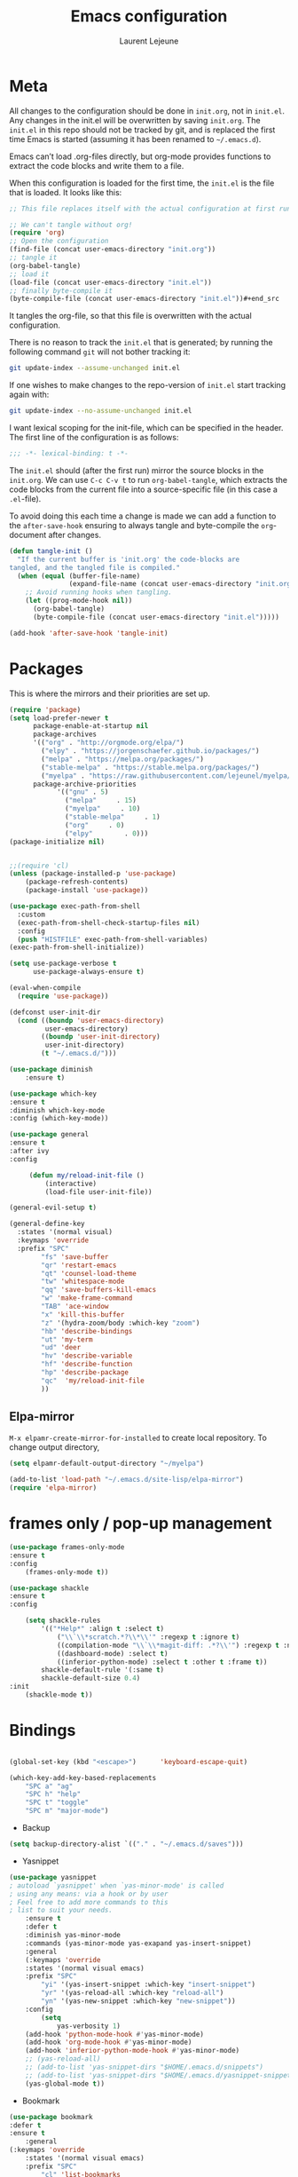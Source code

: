 #+TITLE:       Emacs configuration
#+AUTHOR:      Laurent Lejeune
* Meta
All changes to the configuration should be done in =init.org=, not in =init.el=. Any changes in the init.el will be overwritten by saving =init.org=. The =init.el= in this repo should not be tracked by git, and is replaced the first time Emacs is started (assuming it has been renamed to =~/.emacs.d=).

Emacs can’t load .org-files directly, but org-mode provides functions to extract the code blocks and write them to a file.

When this configuration is loaded for the first time, the =init.el= is the file that is loaded. It looks like this:

#+begin_src emacs-lisp :tangle no
;; This file replaces itself with the actual configuration at first run.

;; We can't tangle without org!
(require 'org)
;; Open the configuration
(find-file (concat user-emacs-directory "init.org"))
;; tangle it
(org-babel-tangle)
;; load it
(load-file (concat user-emacs-directory "init.el"))
;; finally byte-compile it
(byte-compile-file (concat user-emacs-directory "init.el"))#+end_src
#+end_src
It tangles the org-file, so that this file is overwritten with the actual
configuration.

There is no reason to track the =init.el= that is generated; by running
the following command =git= will not bother tracking it:

#+BEGIN_SRC sh :tangle no
git update-index --assume-unchanged init.el
#+END_SRC

If one wishes to make changes to the repo-version of =init.el= start
tracking again with:

#+BEGIN_SRC sh :tangle no
git update-index --no-assume-unchanged init.el
#+END_SRC

I want lexical scoping for the init-file, which can be specified in the
header. The first line of the configuration is as follows:

#+BEGIN_SRC emacs-lisp
;;; -*- lexical-binding: t -*-
#+END_SRC

The =init.el= should (after the first run) mirror the source blocks in
the =init.org=. We can use =C-c C-v t= to run =org-babel-tangle=, which
extracts the code blocks from the current file into a source-specific
file (in this case a =.el=-file).

To avoid doing this each time a change is made we can add a function to
the =after-save-hook= ensuring to always tangle and byte-compile the
=org=-document after changes.

#+begin_src emacs-lisp :tangle yes
(defun tangle-init ()
  "If the current buffer is 'init.org' the code-blocks are
tangled, and the tangled file is compiled."
  (when (equal (buffer-file-name)
               (expand-file-name (concat user-emacs-directory "init.org")))
    ;; Avoid running hooks when tangling.
    (let ((prog-mode-hook nil))
      (org-babel-tangle)
      (byte-compile-file (concat user-emacs-directory "init.el")))))

(add-hook 'after-save-hook 'tangle-init)
#+end_src
* Packages
  This is where the mirrors and their priorities are set up.

#+begin_src emacs-lisp :tangle yes
(require 'package)
(setq load-prefer-newer t
      package-enable-at-startup nil
      package-archives
      '(("org" . "http://orgmode.org/elpa/")
        ("elpy" . "https://jorgenschaefer.github.io/packages/")
        ("melpa" . "https://melpa.org/packages/")
        ("stable-melpa" . "https://stable.melpa.org/packages/")
        ("myelpa" . "https://raw.githubusercontent.com/lejeunel/myelpa/master/"))
      package-archive-priorities
            '(("gnu" . 5)
              ("melpa"     . 15)
              ("myelpa"     . 10)
              ("stable-melpa"     . 1)
              ("org"     . 0)
              ("elpy"        . 0)))
(package-initialize nil)


;;(require 'cl)
(unless (package-installed-p 'use-package)
    (package-refresh-contents)
    (package-install 'use-package))

(use-package exec-path-from-shell
  :custom
  (exec-path-from-shell-check-startup-files nil)
  :config
  (push "HISTFILE" exec-path-from-shell-variables)
(exec-path-from-shell-initialize))

(setq use-package-verbose t
      use-package-always-ensure t)

(eval-when-compile
  (require 'use-package))

(defconst user-init-dir
  (cond ((boundp 'user-emacs-directory)
         user-emacs-directory)
        ((boundp 'user-init-directory)
         user-init-directory)
        (t "~/.emacs.d/")))

(use-package diminish
    :ensure t)

(use-package which-key
:ensure t
:diminish which-key-mode
:config (which-key-mode))

(use-package general
:ensure t
:after ivy
:config

     (defun my/reload-init-file ()
         (interactive)
         (load-file user-init-file))

(general-evil-setup t)

(general-define-key
  :states '(normal visual)
  :keymaps 'override
  :prefix "SPC"
        "fs" 'save-buffer
        "qr" 'restart-emacs
        "qt" 'counsel-load-theme
        "tw" 'whitespace-mode
        "qq" 'save-buffers-kill-emacs
        "w" 'make-frame-command
        "TAB" 'ace-window
        "x" 'kill-this-buffer
        "z" '(hydra-zoom/body :which-key "zoom")
        "hb" 'describe-bindings
        "ut" 'my-term
        "ud" 'deer
        "hv" 'describe-variable
        "hf" 'describe-function
        "hp" 'describe-package
        "qc"  'my/reload-init-file
        ))

#+end_src
** Elpa-mirror
=M-x elpamr-create-mirror-for-installed= to create local repository.
To change output directory,
#+begin_src emacs-lisp :tangle yes
(setq elpamr-default-output-directory "~/myelpa")
#+end_src

#+begin_src emacs-lisp :tangle yes
(add-to-list 'load-path "~/.emacs.d/site-lisp/elpa-mirror")
(require 'elpa-mirror)

#+end_src
* frames only / pop-up management
#+begin_src emacs-lisp :tangle yes
(use-package frames-only-mode
:ensure t
:config
    (frames-only-mode t))

(use-package shackle
:ensure t
:config
        
    (setq shackle-rules
        '(("*Help*" :align t :select t)
            ("\\`\\*scratch.*?\\*\\'" :regexp t :ignore t)
            ((compilation-mode "\\`\\*magit-diff: .*?\\'") :regexp t :noselect t)
            ((dashboard-mode) :select t)
            ((inferior-python-mode) :select t :other t :frame t))
        shackle-default-rule '(:same t)
        shackle-default-size 0.4)
:init
    (shackle-mode t))
#+end_src
* Bindings
 #+begin_src emacs-lisp :tangle yes

 (global-set-key (kbd "<escape>")      'keyboard-escape-quit)

 (which-key-add-key-based-replacements
     "SPC a" "ag"
     "SPC h" "help"
     "SPC t" "toggle"
     "SPC m" "major-mode")
 #+end_src
 * Backup
 #+begin_src emacs-lisp :tangle yes
 (setq backup-directory-alist `(("." . "~/.emacs.d/saves")))
 #+end_src

 * Yasnippet
 #+begin_src emacs-lisp :tangle yes
 (use-package yasnippet
 ; autoload `yasnippet' when `yas-minor-mode' is called
 ; using any means: via a hook or by user
 ; Feel free to add more commands to this
 ; list to suit your needs.
     :ensure t
     :defer t
     :diminish yas-minor-mode
     :commands (yas-minor-mode yas-exapand yas-insert-snippet)
     :general
     (:keymaps 'override
     :states '(normal visual emacs)
     :prefix "SPC"
         "yi" '(yas-insert-snippet :which-key "insert-snippet")
         "yr" '(yas-reload-all :which-key "reload-all")
         "yn" '(yas-new-snippet :which-key "new-snippet"))
     :config
         (setq
             yas-verbosity 1)
     (add-hook 'python-mode-hook #'yas-minor-mode)
     (add-hook 'org-mode-hook #'yas-minor-mode)
     (add-hook 'inferior-python-mode-hook #'yas-minor-mode)
     ;; (yas-reload-all)
     ;; (add-to-list 'yas-snippet-dirs "$HOME/.emacs.d/snippets")
     ;; (add-to-list 'yas-snippet-dirs "$HOME/.emacs.d/yasnippet-snippets")
     (yas-global-mode t))
 #+end_src
 * Bookmark
 #+begin_src emacs-lisp :tangle yes
 (use-package bookmark
 :defer t
 :ensure t
     :general
 (:keymaps 'override
     :states '(normal visual emacs)
     :prefix "SPC"
         "cl" 'list-bookmarks
         "cd" 'bookmark-delete
         "cd" 'bookmark-delete
         "cw" 'bookmark-save
         "cs" 'bookmark-set))
 #+end_src
 #
 * Evil
 #+begin_src emacs-lisp :tangle yes
 (setq evil-want-C-i-jump nil)

 (use-package rainbow-delimiters
     :ensure t
     :init)
 (use-package evil
     :defines evil-disable-insert-state-bindings
     :init
 (progn
     (evil-mode t)
     (setq evil-want-fine-undo 'no
             evil-want-C-u-scroll t
             evil-want-C-d-scroll t
             evil-symbol-word-search t
             evil-cross-lines t
             evil-disable-insert-state-bindings t)
             (define-key evil-normal-state-map (kbd "C-u") 'evil-scroll-up)
             (define-key Info-mode-map "g" nil)
     (use-package evil-org
     :init (add-hook 'org-mode-hook 'evil-org-mode)
     :diminish evil-org-mode
     :defer t
     :config  (evil-org-set-key-theme '(textobjects insert navigation additional shift todo heading))))
     :config
     (add-hook 'git-commit-mode-hook 'evil-insert-state)
     ;; (add-hook 'prog-mode-hook 'highlight-indent-guides-mode)
     (add-hook 'prog-mode-hook #'rainbow-delimiters-mode))


 (use-package evil-collection
     :after evil
     :ensure t
     :config
     (evil-collection-init))

 (with-eval-after-load 'comint
     (define-key comint-mode-map "\C-d" nil))

 (defun evil-shift-left-visual ()
     (interactive)
     (evil-shift-left (region-beginning) (region-end))
     (evil-normal-state)
     (evil-visual-restore))

 (defun evil-shift-right-visual ()
     (interactive)
     (evil-shift-right (region-beginning) (region-end))
     (evil-normal-state)
 (evil-visual-restore))

 (define-key evil-visual-state-map (kbd ">") 'evil-shift-right-visual)
 (define-key evil-visual-state-map (kbd "<") 'evil-shift-left-visual)
 (define-key evil-visual-state-map [tab] 'evil-shift-right-visual)
 (define-key evil-visual-state-map [S-tab] 'evil-shift-left-visual)
 (define-key evil-normal-state-map (kbd "j") 'evil-next-visual-line)
 (define-key evil-normal-state-map (kbd "k") 'evil-previous-visual-line)


 (use-package evil-anzu)

 (use-package evil-commentary
     :diminish evil-commentary-mode
     :config (evil-commentary-mode))

 (use-package ediff
     :ensure nil
     :defer t
     :config (use-package evil-ediff))

 (use-package evil-escape
     :diminish evil-escape-mode
     :config
     (evil-escape-mode)
     (setq-default evil-escape-key-sequence "jk")
 )

 (use-package evil-matchit
     :config (global-evil-matchit-mode))
    
 (use-package evil-surround
     :config (global-evil-surround-mode))

 (use-package evil-visualstar
     :init (global-evil-visualstar-mode))

 ;; projectile
 (use-package projectile
    :defer t
     :ensure t
     :diminish projectile-mode
     :init
     :general
     (:keymaps 'override
     :states '(normal visual emacs)
     :prefix "SPC"
     :which-key "projectile"
         "pf" '(counsel-projectile :which-key "find-file")
         "pb" '(projectile-compile-project :which-key "build")
         "pr" '(projectile-replace :which-key "replace")
         "pi" '(projectile-invalidate-cache :which-key "invalidate-cache")
         "pa" '(counsel-projectile-ag :which-key "ag")
         "pg" '(counsel-projectile-grep :which-key "grep")
         "ps" '(counsel-projectile-switch-project :which-key "switch-project"))
     :config
     (setq projectile-switch-project-action
         'my/projectile-switch-project-action)

     (which-key-add-key-based-replacements
         "SPC p" "projectile")
     (projectile-mode))

 #+end_src
 * Ivy
 #+begin_src emacs-lisp :tangle yes
 (use-package ivy
   :diminish ivy-mode
     :general
  (general-define-key
   :keymaps 'ivy-minibuffer-map
   "C-j" 'ivy-next-line
   "C-k" 'ivy-previous-line)
     (:keymaps 'override
     :states '(normal visual emacs)
     :prefix "SPC"
     :which-key "buffer"
         "b" '(ivy-switch-buffer :which-key "switch-buffer"))
   :config
   (ivy-mode)) 
   
(use-package counsel
  :ensure t
:init
:general
(:keymaps 'override
:states '(normal visual emacs)
:prefix "SPC"
:which-key "file"
    "ff" '(counsel-find-file :which-key "find-file"))
  :bind*
  (("M-x" . counsel-M-x)))

(use-package counsel-projectile
  :ensure t
  :config
  (counsel-projectile-mode))
 #+end_src
 * Org
 #+begin_src emacs-lisp :tangle yes
 ;; org mode extensions

 (use-package org
     :ensure t
     :defer t
     :commands (org-mode org-capture org-agenda)
     :general
     (:keymaps 'org-capture-mode-map
     :states '(normal visual)
     :major-mode 'org-mode
     :prefix "SPC"
     :which-key "org"
     "of" 'org-capture-finalize)
     (:keymaps 'org-mode-map
     :states '(normal visual)
     :major-mode 'org-mode
     :prefix "SPC"
     :which-key "org"
     "me" 'org-export-dispatch
     "mr" 'org-refile
     "mo" 'org-open-at-point)
     (:keymaps 'override
     :states '(normal visual)
     :prefix "SPC"
     :which-key "org"
         "oa" '(my-pop-to-org-agenda :which-key "agenda")
         "oc" 'org-capture
         "os" 'org-save-all-org-buffers
         "ol" 'org-insert-link
         )
     :config
     (which-key-add-key-based-replacements
         "SPC o" "org")
     (setq org-agenda-files '("~/Nextcloud/org/agenda"))

     ;; TODO: increase maxlevel and filter out based on tag?
 ;; (defun bh/verify-refile-target ()
 ;;   ; Exclude DONE state tasks from refile targets
 ;;   "Exclude todo keywords with a done state from refile targets"
 ;;   (not (member (nth 2 (org-heading-components)) org-done-keywords)))

 ;; (setq org-refile-target-verify-function 'bh/verify-refile-target)

     ;;where to save items
     (setq org-refile-targets '((nil :maxlevel . 1)
     (org-agenda-files . (:maxlevel . 1))))

     ;;skips highest priority for custom agenda view
     (defun my-org-skip-subtree-if-priority (priority)
     "Skip an agenda subtree if it has a priority of PRIORITY.
     PRIORITY may be one of the characters ?A, ?B, or ?C."
     (let ((subtree-end (save-excursion (org-end-of-subtree t)))
         (pri-value (* 1000 (- org-lowest-priority priority)))
         (pri-current (org-get-priority (thing-at-point 'line t))))
     (if (= pri-value pri-current)
         subtree-end
         nil)))

     (defun my-org-agenda-skip-tag (tag &optional others)
     "Skip all entries that correspond to TAG.

     If OTHERS is true, skip all entries that do not correspond to TAG."
     (let ((next-headline (save-excursion (or (outline-next-heading) (point-max))))
         (current-headline (or (and (org-at-heading-p)
                                     (point))
                                 (save-excursion (org-back-to-heading)))))
     (if others
         (if (not (member tag (org-get-tags-at current-headline)))
             next-headline
             nil)
         (if (member tag (org-get-tags-at current-headline))
             next-headline
         nil))))

     (defun my-pop-to-org-agenda ()
     "Visit the org agenda, in the current window or a SPLIT."
     (interactive)
     (org-agenda nil "c"))

     ;;set priority range from A to C with default A
     (setq org-highest-priority ?A)
     (setq org-lowest-priority ?C)
     (setq org-default-priority ?A)

     ;; hide tags in agenda view
     ;; (setq org-agenda-hide-tags-regexp "tag1\\|tag2\\|tags3")
     (setq org-agenda-hide-tags-regexp "hide")

     ;;org custom agenda
     (setq org-agenda-custom-commands
         '(("c" "Simple agenda view"
         ((tags-todo "PRIORITY=\"A\"\LEVEL>1"
                 ((org-agenda-files '("~/Nextcloud/org/agenda/tasks.org" "~/Nextcloud/org/agenda/agenda.org"))
                 (org-agenda-skip-function '(org-agenda-skip-entry-if 'todo 'done))
                 (org-agenda-overriding-header "High-priority unfinished tasks:")))
             (agenda "")
             (alltodo ""
                     ((org-agenda-skip-function
                     '(or (my-org-skip-subtree-if-priority ?A)
                             (my-org-agenda-skip-tag nil '(hide))
                             (org-agenda-skip-if nil '(scheduled deadline))))))))))

     ;;(setq-default org-display-custom-times t)
     ;;(setq org-time-stamp-custom-formats '("<%d-%m-%Y %a>" . "<%d-%m-%Y %a %H:%M>"))
     ;;open agenda in current window
     (setq org-agenda-window-setup (quote current-window))
     (setq org-capture-templates
     '(("t" "todo" entry (file+headline "~/Nextcloud/org/agenda/tasks.org" "Tasks")
         "* TODO [#A] %? \n %T")
     ("m" "meeting" entry (file+headline "~/Nextcloud/org/agenda/agenda.org" "Meetings")
     "* %? \n %T")
     ("d" "deadline" entry (file+headline "~/Nextcloud/org/agenda/agenda.org" "Deadlines")
     "* TODO %? \n DEADLINE: %T")
     ("n" "note" entry (file+headline "~/Nextcloud/org/agenda/notes.org" "Notes")
     "* %? \n %T")
 )))

 ;; PDFs visited in Org-mode are opened in Evince (and not in the default choice) https://stackoverflow.com/a/8836108/789593
 (add-hook 'org-mode-hook
         '(lambda ()
         (delete '("\\.pdf\\'" . default) org-file-apps)
         (add-to-list 'org-file-apps '("\\.pdf\\'" . "zathura %s"))))

 (general-define-key :states '(normal emacs)
                     :major-mode 'org-agenda-mode
                     :keymaps 'org-agenda-mode-map
                     "k" 'org-agenda-previous-line
                     "j" 'org-agenda-next-line
                     "C-k" 'org-priority-down
                     "C-j" 'org-priority-up
                     "S-k" 'org-timestamp-down
                     "S-j" 'org-timestamp-up
                     "j" 'org-agenda-next-line
                     "c" 'org-capture)

 (use-package ox-reveal
     :ensure t
     :defer t
     :init
         (setq org-reveal-mathjax t)
         (setq org-src-fontify-natively t))
               
 (use-package htmlize
 :defer t
 :ensure t)
 (setq org-reveal-root "~/.dotfiles/reveal.js/")
 (setq org-reveal-mathjax t)

 (menu-bar-mode -1)
 #+end_src
 * Python
 #+begin_src emacs-lisp :tangle yes

 (use-package exec-path-from-shell
     :disabled (not (equal system-type 'darwin))
     :config
     (progn
     ;; For debugging
     (when nil
         (message "path: %s, setup: %s" (getenv "PATH")
                 (getenv "ENVIRONMENT_SETUP_DONE"))
         (setq exec-path-from-shell-debug t))
     (setq exec-path-from-shell-arguments (list "-l"))
     (setq exec-path-from-shell-check-startup-files nil)
     (add-to-list 'exec-path-from-shell-variables "SHELL")
     (add-to-list 'exec-path-from-shell-variables "GOPATH")
     (add-to-list 'exec-path-from-shell-variables "ENVIRONMENT_SETUP_DONE")
     (add-to-list 'exec-path-from-shell-variables "PYTHONPATH")
     (exec-path-from-shell-initialize)))

 (use-package elpy
     :defer t
     :ensure t
     :diminish elpy-mode
     :after python
     :commands elpy-enable
     :init
     (with-eval-after-load 'python (elpy-enable))

     :config
     (add-hook 'elpy-mode-hook (lambda () (highlight-indentation-mode -1)))
     (electric-indent-local-mode -1)
     ;; (delete 'elpy-module-highlight-indentation elpy-modules)
     (delete 'elpy-module-flymake elpy-modules)
     (setq elpy-shell-use-project-root nil)
     (setq elpy-rpc-backend "jedi")
     (setq elpy-rpc-virtualenv-path "~/.pyenv/versions/my-3.7")
     (setq python-shell-interpreter "ipython")
     ;;(setq python-shell-interpreter-args "--simple-prompt -i")

     (eval-when-compile
         (defvar python-master-file))

     (defun python-kill ()
     (interactive)
     (elpy-shell-kill)
     (kill-buffer "*Python*"))

     (defun python-quit-dbg ()
     (interactive)
     (elpy-shell-kill)
     (kill-buffer "*Python*"))

     (defun python-rerun-master-file ()
     (interactive)
     (python-switch-to-master-file)
     (elpy-shell-kill)
     (kill-buffer "*Python*")
     (elpy-shell-send-region-or-buffer))
  )

     (defun python-shell-send-file-as-script ()
     "Send current buffer to python shell as a script"
     (interactive)
     (elpy-shell-kill)
     (run-python (format "%s -i --simple-prompt %s"
                         (python-shell-calculate-command)
                         (buffer-name))
                 nil t))

     (defun python-run-master-file ()
     (interactive)
     (python-switch-to-master-file)
     (elpy-shell-send-region-or-buffer))

     (defun python-set-master-file ()
     (interactive)
     (setq python-master-file (buffer-name))
     (message "Set %s as python master file" (buffer-file-name)))

     (defun python-switch-to-master-file ()
     (interactive)
     (switch-to-buffer python-master-file))

     (defvar python--pdb-breakpoint-string "import pdb; pdb.set_trace() ## DEBUG ##"
     "Python breakpoint string used by `python-insert-breakpoint'")
 
    ;; Auto remove unused imports in python
    (defun python-remove-unused-imports()
    "Use Autoflake to remove unused function"
    "autoflake --remove-all-unused-imports -i unused_imports.py"
    (interactive)
    (shell-command
    (format "autoflake --remove-all-unused-imports -i %s"
            (shell-quote-argument (buffer-file-name)))
    )
    (revert-buffer t t t)
    )
     (defun python-add-breakpoint ()
     "Inserts a python breakpoint using `pdb'"
         (interactive)
         (back-to-indentation)
         ;; this preserves the correct indentation in case the line above
         ;; point is a nested block
         (split-line)
         (insert python--pdb-breakpoint-string)
         (python-set-debug-highlight))

     (defun ha/elpy-goto-definition ()
     (interactive)
     (condition-case err
         (elpy-goto-definition)
         ('error (xref-find-definitions (symbol-name (symbol-at-point))))))

 (use-package pyenv-mode
     :ensure t
     :init
     (add-to-list 'exec-path "~/.pyenv/shims")
     (setenv "WORKON_HOME" "~/.pyenv/versions/")
     :config
     (pyenv-mode)
    
    (defun pyenv-init()
    "Initialize pyenv's current version to the global one."
    (let ((global-pyenv (replace-regexp-in-string "\n" "" (shell-command-to-string "pyenv global"))))
        (message (concat "Setting pyenv version to " global-pyenv))
        (pyenv-mode-set global-pyenv)
        (setq pyenv-current-version global-pyenv)))

     (defun projectile-pyenv-mode-set ()
         "Set pyenv version matching project name."
         (let ((project (projectile-project-name)))
         (if (member project (pyenv-mode-versions))
             (pyenv-mode-set project)
             (pyenv-mode-unset))))

     (add-hook 'projectile-switch-project-hook 'projectile-pyenv-mode-set)
     (add-hook 'python-mode-hook 'pyenv-mode)
     (add-hook 'python-mode-hook 'pyenv-init)) 

 (use-package jedi
     :ensure t
     :defer t
     :init
     (setq company-jedi-python-bin "~/.pyenv/shims/python")
     :config
     (use-package company-jedi
     :ensure t
     :init
     (add-hook 'python-mode-hook (lambda () (add-to-list 'company-backends 'company-jedi)))
     (setq company-jedi-python-bin "python")))

 (use-package python
     :defer t
     :general
     (:keymaps '(python-mode-map inferior-python-mode-map)
     :states '(normal visual emacs)
     :major-mode '(python-mode inferior-python-mode)
     :prefix "SPC"
     :which-key "Python"
     "mv" 'pyenv-mode-set
     "mb" 'elpy-shell-send-region-or-buffer
     "ma" 'python-shell-send-file-as-script
     "mq" 'python-kill
     "ms" 'python-set-master-file
     "mm" 'python-switch-to-master-file
     "mr" 'python-run-master-file
     "me" 'python-rerun-master-file
     "mu" 'python-remove-unused-imports
     "md" 'python-add-breakpoint
     "mg" 'elpy-goto-definition
     "mf" 'elpy-yapf-fix-code
     "mh" 'elpy-doc
     "mi" 'run-python)
     :config
         (setq python-indent-offset 4)
         (elpy-enable)
         (add-hook 'python-mode-hook
         (lambda ()
             (setq flycheck-python-pylint-executable "/usr/bin/pylint")
             (setq tab-width 4)
             (setq flycheck-pylintrc "~/.pylintrc")))
     (defun python-set-debug-highlight ()
     (interactive)
     (highlight-lines-matching-regexp "pdb" 'hi-red-b)
     (highlight-lines-matching-regexp "pdb[.]?" 'hi-red-b)))

     (defun python-add-debug-highlight ()
     "Adds a highlighter for use by `python--pdb-breakpoint-string'"
     (interactive)
     (python-set-debug-highlight)
     (add-hook 'python-mode-hook 'python-add-debug-highlight))

 (general-define-key :states '(normal insert emacs)
                     :major-mode 'inferior-python-mode
                     :keymaps 'inferior-python-mode-map
                     "C-r" 'comint-history-isearch-backward
                     "C-k" 'comint-previous-input
                     "C-j" 'comint-next-input)

 (with-eval-after-load 'python
     (defun python-shell-completion-native-try ()
     "Return non-nil if can trigger native completion."
     (let ((python-shell-completion-native-enable t)
             (python-shell-completion-native-output-timeout
             python-shell-completion-native-try-output-timeout))
         (python-shell-completion-native-get-completions
         (get-buffer-process (current-buffer))
         nil "_"))))


 #+end_src
* C/C++
To use rtags, run cmake with flag CMAKE_EXPORT_COMPILE_COMMANDS, e.g.
cmake -DCMAKE_EXPORT_COMPILE_COMMANDS=1 ..

#+begin_src emacs-lisp :tangle yes
(defun setup-flycheck-rtags ()
  (interactive)
  (flycheck-select-checker 'rtags)
  ;; RTags creates more accurate overlays.
  (setq-local flycheck-highlighting-mode nil)
  (setq-local flycheck-check-syntax-automatically nil))
  
(use-package clang-format
    :ensure t
    :defer t
    :general
    (:keymaps '(c-mode-map c++-mode-map)
        :states '(normal visual emacs)
        :major-mode '(c-mode c++-mode-map)
        :prefix "SPC"
        :which-key "C/C++"
        "mf" 'clang-format-buffer)
    :commands clang-format clang-format-buffer clang-format-region)

(use-package rtags
  :ensure t
  :defer t
  :general
  (:keymaps '(c-mode-map c++-mode-map)
    :states '(normal visual emacs)
    :major-mode '(c-mode c++-mode-map)
    :prefix "SPC"
    :which-key "C/C++"
    "ms" 'rtags-find-symbol-at-point
    "mr" 'rtags-find-references-at-point)
  :diminish rtags
  :config
  (progn
    (add-hook 'c-mode-hook 'rtags-start-process-unless-running)
    (add-hook 'c++-mode-hook 'rtags-start-process-unless-running)

    (setq rtags-path '"/usr/bin")
    (setq rtags-autostart-diagnostics t)
    (rtags-diagnostics)
    (setq rtags-completions-enabled t)

    (use-package flycheck-rtags
      :ensure t
      :defer t
      :config
      (progn
	(defun my-flycheck-setup ()
	  (flycheck-select-checker 'rtags))
	(add-hook 'c-mode-hook #'my-flycheck-setup)
	(add-hook 'c++-mode-hook #'my-flycheck-setup))
      )
    (use-package company-rtags
      :ensure t
      :defer t
      :config
      (progn
    	(require 'company)
        (add-to-list 'company-backends 'company-rtags)
    	))
    )
)
(add-hook 'c-mode-common-hook #'setup-flycheck-rtags)
#+end_src
* Lua
#+begin_src emacs-lisp :tangle yes
(use-package lua-mode
  :ensure t
  :defer t
  :mode (("\\.lua\\'" . lua-mode)))
#+end_src
* Tex
#+begin_src emacs-lisp :tangle yes
      (use-package tex
      :ensure auctex
      :defer t
      :general
      (:keymaps 'LaTeX-mode-map
          :states '(normal emacs)
          :major-mode 'LaTeX-mode
          :prefix "SPC"
          :which-key "Latex"
          "mm" 'TeX-command-master
          "mv" 'TeX-command-run-all
          "mt" 'reftex-toc
          "mr" 'reftex-reference
          "ml" 'reftex-label
          )
      :init
      (progn (add-hook 'LaTeX-mode-hook 'turn-on-reftex))
      :config
      (setq reftex-ref-macro-prompt nil)
      (setq TeX-view-program-selection (quote ((output-pdf "Zathura") (output-dvi "xdvi"))))
      (progn
          (use-package auto-complete
          :config
          (progn
              (ac-flyspell-workaround)
              (setq ac-auto-show-menu 0.01
                  ac-auto-start 1
                  ac-delay 0.01)))

          (use-package ispell
          :ensure t
          :defer t
          :config
          (progn
              (make-local-variable 'ispell-parser)
              (setq ispell-parser 'tex)))

          (use-package ac-ispell
          :ensure t
          :defer t
          :defer t
          :requires auto-complete ispell
          )

          (use-package writegood-mode
          :ensure t
          :defer t
          :diminish writegood-mode
          :config
          (writegood-mode))

          (use-package smartparens-latex
          :disabled t ;; Does not seem to be available
          :ensure t
          :defer t
          :config
          (smartparens-mode +1))

          (use-package ac-math
          :defer t
          :ensure t)
      (setq Tex-auto-save t)
      (setq Tex-parse-self t)
      (setq TeX-save-query nil)
      (setq reftex-plug-into-AUCTeX t)))

      (use-package company-auctex
          :ensure t
          :defer t
          :config
          (company-auctex-init))

      (use-package org-ref
          :after org
          :ensure t
          :defer t
          :general
          (:keymaps 'bibtex-mode-map
              :states '(normal visual emacs)
              :major-mode 'bibtex-mode
              :prefix "SPC"
              :which-key "bibtex"
              "mo" 'org-ref-bibtex-pdf :which-key "open pdf")
          :init
              (setq org-latex-pdf-process
      '("pdflatex -interaction nonstopmode -output-directory %o %f"
        "bibtex %b"
        "pdflatex -interaction nonstopmode -output-directory %o %f"
        "pdflatex -interaction nonstopmode -output-directory %o %f"))
          (setq org-ref-bibliography-notes "~/Documents/paper-notes/paper-notes.org"
              org-ref-default-bibliography "~/Documents/paper-notes/refs.bib"
              bibtex-completion-bibliography org-ref-default-bibliography
              org-ref-pdf-directory "~/Nextcloud/papers/"
              bibtex-completion-library-path "~/Nextcloud/papers"
              bibtex-completion-notes-path "~/Documents/paper-notes/paper-notes.org"
            bibtex-completion-pdf-open-function
            (lambda (fpath)
            (call-process "zathura" nil 0 nil fpath))
              ;; bibtex-completion-notes-template-one-file "* ${author-or-editor} (${year}): ${title} [[cite:${=key=}]] \n:PROPERTIES: \n :Custom_ID: ${=key=} \n :END:"
  ))

      (use-package reftex
          :defer t
          :diminish reftex-mode
          :commands turn-on-reftex
          :init
          (progn
          (setq reftex-plug-into-AUCTeX t))
          :config
          (reftex-mode))
 #+end_src
 * Others
 ** Ranger
 #+begin_src emacs-lisp :tangle yes
 (use-package ranger 
    :ensure t
    :defer t
  :commands (ranger)
  :config
  (setq ranger-cleanup-eagerly t)
  )

 #+end_src
 ** Restart emacs
 #+begin_src emacs-lisp :tangle yes
 (use-package restart-emacs
     :ensure t)
 #+end_src
 ** Yaml
 #+begin_src emacs-lisp :tangle yes
 ;; yaml
 (use-package yaml-mode
:defer t
 :mode "\\.ya?ml\'")
 #+end_src

 ** Anzu
 anzu.el provides a minor mode which displays current match and total matches information in the mode-line in various search modes.
 #+begin_src emacs-lisp :tangle yes

 ;; anzu
 (use-package anzu
 :commands (isearch-foward isearch-backward)
 :config (global-anzu-mode)
 :diminish anzu-mode
 )

 #+end_src
 ** Company
 Company is a text completion framework for Emacs. The name stands for "complete anything". It uses pluggable back-ends and front-ends to retrieve and display completion candidates.
 #+begin_src emacs-lisp :tangle yes

   (use-package company
   :diminish company-mode
   :ensure t
   :defer t
   :config
       ;; (setq company-frontends nil)
       (use-package company-c-headers)
   :hook
   (after-init . global-company-mode))

 #+end_src
** Ace-window
#+begin_src emacs-lisp :tangle yes
(use-package ace-window
    :ensure t
    :defer t
    :custom
      (ace-window-display-mode t)
      :config
    (dolist (buffer '(neotree-mode))
        (add-to-list 'aw-ignored-buffers buffer)))
#+end_src
** Iflipb

#+begin_src emacs-lisp :tangle yes
  (use-package iflipb
  :ensure t
    :general
    (
      :keymaps 'override
      :states '(normal visual emacs)
      :prefix "SPC"
        "k" '(iflipb-next-buffer :which-key "next-buffer")
        "j" '(iflipb-previous-buffer :which-key "previous-buffer"))
    :config
    (setq iflipb-ignore-buffers '("(?!(\*Python\*))(^[*])")))
#+end_src
** CMake

#+begin_src emacs-lisp :tangle yes
(use-package cmake-mode
:defer t
  :mode (("/CMakeLists\\.txt\\'" . cmake-mode)
("\\.cmake\\'" . cmake-mode)))
#+end_src
** Docker

#+begin_src emacs-lisp :tangle yes
(use-package dockerfile-mode
:defer t)
#+end_src
** Expand-region
#+begin_src emacs-lisp :tangle yes
(use-package expand-region
:defer t
  :general
  (:keymaps 'override
    :states '(normal visual emacs)
    :prefix "SPC"
        "e" '(er/expand-region :which-key "expand")))
#+end_src
* Appearance
New/Unknown buffers (like config files) will open in this mode
#+begin_src emacs-lisp :tangle yes
  (setq-default major-mode 'conf-mode)
#+end_src

#+begin_src emacs-lisp :tangle yes
  (setq inhibit-x-resources 't)
#+end_src

To get smooth fonts, set hinting full...
#+begin_src bash :tangle no
cd /etc/fonts/conf.d
sudo rm 10-hint*
sudo ln -s ../10-hinting-full.conf
#+end_src

This sets the window title to buffer name. Use =%f= for full path.
#+begin_src emacs-lisp :tangle yes
(setq-default frame-title-format '("%b"))
#+end_src
** Parentheses
#+begin_src emacs-lisp :tangle yes
(use-package paren
;; highlights matching parent parentheses
  :config
  (show-paren-mode +1))

(use-package elec-pair
;; insert matching parentheses automatically
  :config
  (electric-pair-mode +1))
#+end_src

** Hydra
#+begin_src emacs-lisp :tangle yes
(use-package hydra
  :ensure t
  :config
    (defun my/zoom-in ()
        "Increase font size"
        (interactive)
        (set-face-attribute 'default nil
                            :height
                            (+ (face-attribute 'default :height)
                                5)))
    (defun my/zoom-out ()
    "Decrease font size "
    (interactive)
    (set-face-attribute 'default nil
                        :height
                        (- (face-attribute 'default :height)
                            5)))
    (defhydra hydra-zoom()
    "zoom"
    ("g" my/zoom-in)
    ("l" my/zoom-out))
  :general
    (:keymaps 'override
      :states '(normal visual emacs)
      :prefix "SPC"
          "z" '(hydra-zoom/body :which-key "zoom")))
#+end_src

** Themes
#+begin_src emacs-lisp :tangle yes
      (use-package doom-modeline
        :ensure t
        :defer t
        :hook (after-init . doom-modeline-init))


    (use-package doom-themes
      :init
      ;;(load-theme 'doom-dracula t)
      (load-theme 'doom-palenight t)
      :config
      (progn
          (doom-themes-neotree-config)
          (doom-themes-org-config)))

        (global-linum-mode t)
        (global-visual-line-mode 1)
        (diminish 'visual-line-mode)
        (diminish 'hi-lock-mode)

        ;;Maximize on startup
        (add-to-list 'initial-frame-alist '(fullscreen . maximized))
        (add-to-list 'default-frame-alist '(fullscreen . maximized))

        (global-hl-line-mode +1)
        (blink-cursor-mode 0)

        ;;; appearance
      (tool-bar-mode 0)
      (scroll-bar-mode 0)

 
  (setq myfont "source code pro semibold")
  ;; (setq myfont "hack")
  (cond
  ((string-equal system-name "multichouette")
    (set-face-attribute 'default nil :font myfont :height 116))
  ((string-equal system-name "tc")
    (set-face-attribute 'default nil :font myfont :height 116)))

      (set-face-attribute 'default nil :font myfont :height 116)
      ;; more context when scrolling
      (setq next-screen-context-lines 4)

        ;; y/n for yes/no
        (defalias 'yes-or-no-p 'y-or-n-p)

        ;; start week on Monday
        (setq calendar-week-start-day 1)

        ;; window undo/redo
        (winner-mode)

        ;; tabs are truly evil
        (setq-default indent-tabs-mode nil)

        ;; sentences end with one space
        (setq sentence-end-double-space nil)

        ;;; settings
        ;; enable all commands
        (setq disabled-command-function nil)

        ;; default truncate lines
        (setq-default truncate-lines t)

        ;; disable bell
        (setq ring-bell-function 'ignore
                visible-bell t)

        ;; increase garbage collection threshold
        (setq gc-cons-threshold (* 10 1024 1024))

        ;; inhibit startup message
        (setq inhibit-startup-message t)

        ;; kill settings
        (setq save-interprogram-paste-before-kill t
                kill-do-not-save-duplicates t
                kill-whole-line t)

        ;; repeat mark pop
        (setq-default set-mark-command-repeat-pop t)

        ;; set terminfo
        (setq system-uses-terminfo nil)

        ;;; extensions
        ;; adaptive word wrapping
        (use-package adaptive-wrap
            :config (adaptive-wrap-prefix-mode)
            :diminish adaptive-wrap-prefix-mode
        )

        ;; which-key
        (use-package which-key
        :diminish which-key-mode
        :config (which-key-mode))

   (setq company-backends
           '((company-files          ; files & directory
           company-keywords       ; keywords
           company-capf
           company-jedi
           company-yasnippet
           )
           (company-abbrev company-dabbrev)
   ))
 #+end_src
 ** Demangle
 demangle-mode is an Emacs minor mode that automatically demangles C++ symbols.
 Use M-x demangle-mode to toggle demangling on or off in any buffer. Turn on font-lock-mode as well: demangle-mode uses this to stay in sync as buffer contents change.
 #+begin_src emacs-lisp :tangle yes
 ;; automatic demangling
 (use-package demangle-mode
 :defer t
 :commands demangle-mode)
 #+end_src

 ** Dtrt
 A minor mode that guesses the indentation offset originally used for creating source code files and transparently adjusts the corresponding settings in Emacs, making it more convenient to edit foreign files.
 #+begin_src emacs-lisp :tangle yes
 (use-package dtrt-indent
 :ensure t
 :commands dtrt-indent-mode
 :diminish dtrt-indent-mode
 :defer t
 :config
 (progn
 (dtrt-indent-mode 1)
 (setq global-mode-string (--remove (eq it 'dtrt-indent-mode-line-info) global-mode-string))))

 #+end_src

 ** Flycheck/Flyspell
 On the fly syntax/spelling checking.
 #+begin_src emacs-lisp :tangle yes

 ;; flycheck
 (use-package flycheck
 :diminish flycheck-mode
 :defer t
 :init (global-flycheck-mode))

 ;; flyspell - use aspell instead of ispell
 (use-package flyspell
 :defer t
 :commands (flyspell-mode flyspell-prog-mode)
 :config (setq ispell-program-name (executable-find "aspell")
             ispell-extra-args '("--sug-mode=ultra")))

 #+end_src

 ** Magit
 Magit is an interface to the version control system Git, implemented as an Emacs package.
 #+begin_src emacs-lisp :tangle yes
 ;; magit
 (use-package magit
 :defer t
 :commands (magit-status projectile-vc)

 :general
     (:keymaps 'override
     :states '(normal visual emacs)
     :prefix "SPC"
         "gs" '(magit-status :which-key "status")
         "gi" '(magit-init :which-key "init")
         "gt" '(git-timemachine-toggle :which-key "timemachine")
         "gr" '(magit-remote-popup :which-key "remote")
         "gp" '(magit-push :which-key "push")
         "gf" '(with-editor-finish :which-key "finish"))
     :config
     (which-key-add-key-based-replacements
         "SPC g" "git")
 (use-package evil-magit)
 (add-to-list 'magit-log-arguments "--no-abbrev-commit")
 (setq magit-popup-use-prefix-argument 'default))

 (global-git-commit-mode)

 ;; git
 (use-package git-timemachine
 :defer t)

 #+end_src

** Dashboard
 #+begin_src emacs-lisp :tangle yes
(use-package dashboard
    :config
    (setq dashboard-startup-banner 'logo)
    (setq dashboard-items '((recents . 5) (projects . 5) (agenda . 5) (bookmarks . 5)))
    (dashboard-setup-startup-hook))
 #+end_src
